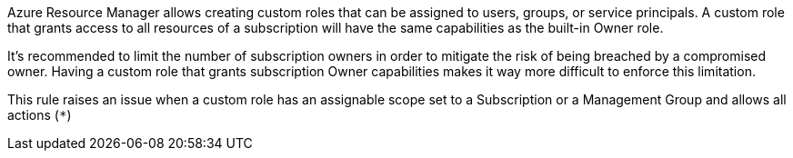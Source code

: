 Azure Resource Manager allows creating custom roles that can be assigned to users, groups, or service principals.
A custom role that grants access to all resources of a subscription will have the same capabilities as the built-in Owner role.

It's recommended to limit the number of subscription owners in order to mitigate the risk of being breached by a compromised owner.
Having a custom role that grants subscription Owner capabilities makes it way more difficult to enforce this limitation.

This rule raises an issue when a custom role has an assignable scope set to a Subscription or a Management Group and allows all actions (``++*++``)